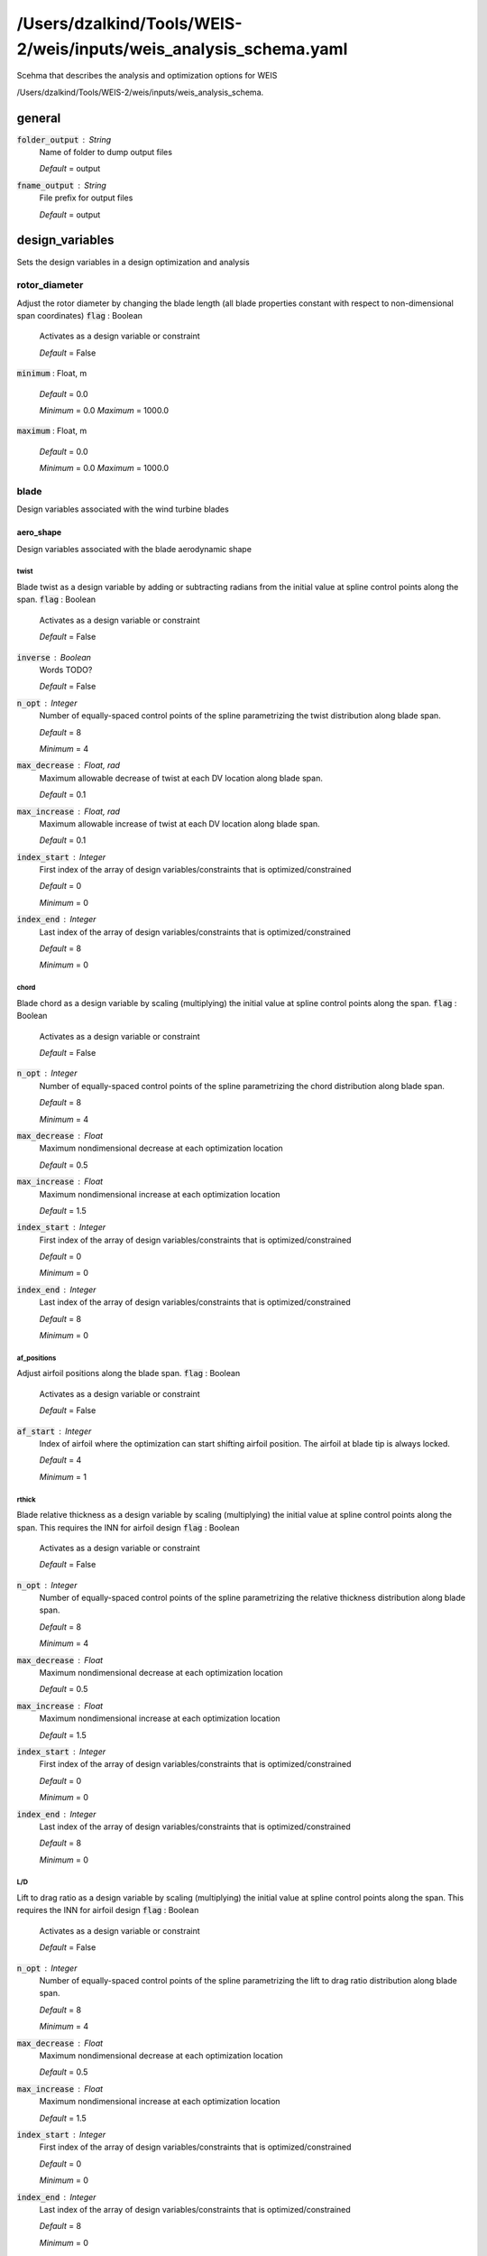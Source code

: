******************************
/Users/dzalkind/Tools/WEIS-2/weis/inputs/weis_analysis_schema.yaml
******************************
Scehma that describes the analysis and optimization options for WEIS


/Users/dzalkind/Tools/WEIS-2/weis/inputs/weis_analysis_schema.



general
****************************************

:code:`folder_output` : String
    Name of folder to dump output files

    *Default* = output

:code:`fname_output` : String
    File prefix for output files

    *Default* = output



design_variables
****************************************

Sets the design variables in a design optimization and analysis


rotor_diameter
########################################

Adjust the rotor diameter by changing the blade length (all blade properties constant with respect to non-dimensional span coordinates)
:code:`flag` : Boolean
    Activates as a design variable or constraint

    *Default* = False

:code:`minimum` : Float, m


    *Default* = 0.0

    *Minimum* = 0.0    *Maximum* = 1000.0


:code:`maximum` : Float, m


    *Default* = 0.0

    *Minimum* = 0.0    *Maximum* = 1000.0




blade
########################################

Design variables associated with the wind turbine blades


aero_shape
========================================

Design variables associated with the blade aerodynamic shape


twist
----------------------------------------

Blade twist as a design variable by adding or subtracting radians from the initial value at spline control points along the span.
:code:`flag` : Boolean
    Activates as a design variable or constraint

    *Default* = False

:code:`inverse` : Boolean
    Words TODO?

    *Default* = False

:code:`n_opt` : Integer
    Number of equally-spaced control points of the spline
    parametrizing the twist distribution along blade span.

    *Default* = 8

    *Minimum* = 4

:code:`max_decrease` : Float, rad
    Maximum allowable decrease of twist at each DV location along
    blade span.

    *Default* = 0.1

:code:`max_increase` : Float, rad
    Maximum allowable increase of twist at each DV location along
    blade span.

    *Default* = 0.1

:code:`index_start` : Integer
    First index of the array of design variables/constraints that is
    optimized/constrained

    *Default* = 0

    *Minimum* = 0

:code:`index_end` : Integer
    Last index of the array of design variables/constraints that is
    optimized/constrained

    *Default* = 8

    *Minimum* = 0



chord
----------------------------------------

Blade chord as a design variable by scaling (multiplying) the initial value at spline control points along the span.
:code:`flag` : Boolean
    Activates as a design variable or constraint

    *Default* = False

:code:`n_opt` : Integer
    Number of equally-spaced control points of the spline
    parametrizing the chord distribution along blade span.

    *Default* = 8

    *Minimum* = 4

:code:`max_decrease` : Float
    Maximum nondimensional decrease at each optimization location

    *Default* = 0.5

:code:`max_increase` : Float
    Maximum nondimensional increase at each optimization location

    *Default* = 1.5

:code:`index_start` : Integer
    First index of the array of design variables/constraints that is
    optimized/constrained

    *Default* = 0

    *Minimum* = 0

:code:`index_end` : Integer
    Last index of the array of design variables/constraints that is
    optimized/constrained

    *Default* = 8

    *Minimum* = 0



af_positions
----------------------------------------

Adjust airfoil positions along the blade span.
:code:`flag` : Boolean
    Activates as a design variable or constraint

    *Default* = False

:code:`af_start` : Integer
    Index of airfoil where the optimization can start shifting airfoil
    position. The airfoil at blade tip is always locked.

    *Default* = 4

    *Minimum* = 1



rthick
----------------------------------------

Blade relative thickness as a design variable by scaling (multiplying) the initial value at spline control points along the span. This requires the INN for airfoil design
:code:`flag` : Boolean
    Activates as a design variable or constraint

    *Default* = False

:code:`n_opt` : Integer
    Number of equally-spaced control points of the spline
    parametrizing the relative thickness distribution along blade
    span.

    *Default* = 8

    *Minimum* = 4

:code:`max_decrease` : Float
    Maximum nondimensional decrease at each optimization location

    *Default* = 0.5

:code:`max_increase` : Float
    Maximum nondimensional increase at each optimization location

    *Default* = 1.5

:code:`index_start` : Integer
    First index of the array of design variables/constraints that is
    optimized/constrained

    *Default* = 0

    *Minimum* = 0

:code:`index_end` : Integer
    Last index of the array of design variables/constraints that is
    optimized/constrained

    *Default* = 8

    *Minimum* = 0



L/D
----------------------------------------

Lift to drag ratio as a design variable by scaling (multiplying) the initial value at spline control points along the span. This requires the INN for airfoil design
:code:`flag` : Boolean
    Activates as a design variable or constraint

    *Default* = False

:code:`n_opt` : Integer
    Number of equally-spaced control points of the spline
    parametrizing the lift to drag ratio distribution along blade
    span.

    *Default* = 8

    *Minimum* = 4

:code:`max_decrease` : Float
    Maximum nondimensional decrease at each optimization location

    *Default* = 0.5

:code:`max_increase` : Float
    Maximum nondimensional increase at each optimization location

    *Default* = 1.5

:code:`index_start` : Integer
    First index of the array of design variables/constraints that is
    optimized/constrained

    *Default* = 0

    *Minimum* = 0

:code:`index_end` : Integer
    Last index of the array of design variables/constraints that is
    optimized/constrained

    *Default* = 8

    *Minimum* = 0



c_d
----------------------------------------

Drag coefficient at rated conditions as a design variable by scaling (multiplying) the initial value at spline control points along the span. This requires the INN for airfoil design
:code:`flag` : Boolean
    Activates as a design variable or constraint

    *Default* = False

:code:`n_opt` : Integer
    Number of equally-spaced control points of the spline
    parametrizing the drag coefficient distribution along blade span.

    *Default* = 8

    *Minimum* = 4

:code:`max_decrease` : Float
    Maximum nondimensional decrease at each optimization location

    *Default* = 0.5

:code:`max_increase` : Float
    Maximum nondimensional increase at each optimization location

    *Default* = 1.5

:code:`index_start` : Integer
    First index of the array of design variables/constraints that is
    optimized/constrained

    *Default* = 0

    *Minimum* = 0

:code:`index_end` : Integer
    Last index of the array of design variables/constraints that is
    optimized/constrained

    *Default* = 8

    *Minimum* = 0



stall_margin
----------------------------------------

Stall margin at rated conditions as a design variable by scaling (multiplying) the initial value at spline control points along the span. This requires the INN for airfoil design
:code:`flag` : Boolean
    Activates as a design variable or constraint

    *Default* = False

:code:`n_opt` : Integer
    Number of equally-spaced control points of the spline
    parametrizing the stall margin distribution along blade span.

    *Default* = 8

    *Minimum* = 4

:code:`max_decrease` : Float
    Maximum nondimensional decrease at each optimization location

    *Default* = 0.5

:code:`max_increase` : Float
    Maximum nondimensional increase at each optimization location

    *Default* = 1.5

:code:`index_start` : Integer
    First index of the array of design variables/constraints that is
    optimized/constrained

    *Default* = 0

    *Minimum* = 0

:code:`index_end` : Integer
    Last index of the array of design variables/constraints that is
    optimized/constrained

    *Default* = 8

    *Minimum* = 0



z
----------------------------------------

INN design parameter z
:code:`flag` : Boolean
    Activates as a design variable or constraint

    *Default* = False

:code:`n_opt` : Integer
    z design parameter count

    *Default* = 3

:code:`lower_bound` : Float


    *Default* = -1.0

    *Minimum* = -1e+30    *Maximum* = 1e+30


:code:`upper_bound` : Float


    *Default* = 1.0

    *Minimum* = -1e+30    *Maximum* = 1e+30




structure
========================================

Design variables associated with the internal blade structure


spar_cap_ss
----------------------------------------

Blade suction-side spar cap thickness as a design variable by scaling (multiplying) the initial value at spline control points along the span.
:code:`flag` : Boolean
    Activates as a design variable or constraint

    *Default* = False

:code:`n_opt` : Integer
    Number of equally-spaced control points of the spline
    parametrizing the thickness of the spar cap on the suction side.
    By default, the first point close to blade root and the last point
    close to blade tip are locked. This is done to impose a pre-
    defined taper to small thicknesses and mimic a blade
    manufacturability constraint.

    *Default* = 8

    *Minimum* = 4

:code:`max_decrease` : Float
    Maximum nondimensional decrease at each optimization location

    *Default* = 0.5

:code:`max_increase` : Float
    Maximum nondimensional increase at each optimization location

    *Default* = 1.5

:code:`index_start` : Integer
    First index of the array of design variables/constraints that is
    optimized/constrained

    *Default* = 0

    *Minimum* = 0

:code:`index_end` : Integer
    Last index of the array of design variables/constraints that is
    optimized/constrained

    *Default* = 8

    *Minimum* = 0



spar_cap_ps
----------------------------------------

Blade pressure-side spar cap thickness as a design variable by scaling (multiplying) the initial value at spline control points along the span.
:code:`flag` : Boolean
    Activates as a design variable or constraint

    *Default* = False

:code:`equal_to_suction` : Boolean
    If the pressure side spar cap should be equal to the suction side
    layer

    *Default* = True

:code:`n_opt` : Integer
    Number of equally-spaced control points of the spline
    parametrizing the thickness of the spar cap on the pressure side.
    By default, the first point close to blade root and the last point
    close to blade tip are locked. This is done to impose a pre-
    defined taper to small thicknesses and mimic a blade
    manufacturability constraint.

    *Default* = 8

    *Minimum* = 4

:code:`max_decrease` : Float
    Maximum nondimensional decrease at each optimization location

    *Default* = 0.5

:code:`max_increase` : Float
    Maximum nondimensional increase at each optimization location

    *Default* = 1.5

:code:`index_start` : Integer
    First index of the array of design variables/constraints that is
    optimized/constrained

    *Default* = 0

    *Minimum* = 0

:code:`index_end` : Integer
    Last index of the array of design variables/constraints that is
    optimized/constrained

    *Default* = 8

    *Minimum* = 0



te_ss
----------------------------------------

Blade suction-side trailing edge reinforcement thickness as a design variable by scaling (multiplying) the initial value at spline control points along the span.
:code:`flag` : Boolean
    Activates as a design variable or constraint

    *Default* = False

:code:`n_opt` : Integer
    Number of equally-spaced control points of the spline
    parametrizing the thickness of the trailing edge reinforcement on
    the suction side. By default, the first point close to blade root
    and the last point close to blade tip are locked. This is done to
    impose a pre-defined taper to small thicknesses and mimic a blade
    manufacturability constraint.

    *Default* = 8

    *Minimum* = 4

:code:`max_decrease` : Float
    Maximum nondimensional decrease at each optimization location

    *Default* = 0.5

:code:`max_increase` : Float
    Maximum nondimensional increase at each optimization location

    *Default* = 1.5

:code:`index_start` : Integer
    First index of the array of design variables/constraints that is
    optimized/constrained

    *Default* = 0

    *Minimum* = 0

:code:`index_end` : Integer
    Last index of the array of design variables/constraints that is
    optimized/constrained

    *Default* = 8

    *Minimum* = 0



te_ps
----------------------------------------

Blade pressure-side trailing edge reinforcement thickness as a design variable by scaling (multiplying) the initial value at spline control points along the span.
:code:`flag` : Boolean
    Activates as a design variable or constraint

    *Default* = False

:code:`equal_to_suction` : Boolean
    If the pressure side spar cap should be equal to the suction side
    layer

    *Default* = True

:code:`n_opt` : Integer
    Number of equally-spaced control points of the spline
    parametrizing the thickness of the trailing edge reinforcement on
    the pressure side. By default, the first point close to blade root
    and the last point close to blade tip are locked. This is done to
    impose a pre-defined taper to small thicknesses and mimic a blade
    manufacturability constraint.

    *Default* = 8

    *Minimum* = 4

:code:`max_decrease` : Float
    Maximum nondimensional decrease at each optimization location

    *Default* = 0.5

:code:`max_increase` : Float
    Maximum nondimensional increase at each optimization location

    *Default* = 1.5

:code:`index_start` : Integer
    First index of the array of design variables/constraints that is
    optimized/constrained

    *Default* = 0

    *Minimum* = 0

:code:`index_end` : Integer
    Last index of the array of design variables/constraints that is
    optimized/constrained

    *Default* = 8

    *Minimum* = 0



control
########################################

Design variables associated with the control of the wind turbine


tsr
========================================

Adjust the tip-speed ratio (ratio between blade tip velocity and steady hub-height wind speed)
:code:`flag` : Boolean
    Activates as a design variable or constraint

    *Default* = False

:code:`minimum` : Float
    Minimum allowable value

    *Default* = 0.0

    *Minimum* = 0.0    *Maximum* = 30.0


:code:`maximum` : Float
    Maximum allowable value

    *Default* = 0.0

    *Minimum* = 0.0    *Maximum* = 30.0


:code:`min_gain` : Float
    Lower bound on scalar multiplier that will be applied to value at
    control points

    *Default* = 0.5

:code:`max_gain` : Float
    Upper bound on scalar multiplier that will be applied to value at
    control points

    *Default* = 1.5



flaps
========================================



te_flap_end
----------------------------------------

:code:`flag` : Boolean
    Activates as a design variable or constraint

    *Default* = False

:code:`min` : Float


    *Default* = 0.5

    *Minimum* = 0.1    *Maximum* = 1.0


:code:`max` : Float


    *Default* = 0.98

    *Minimum* = 0.1    *Maximum* = 1.0




te_flap_ext
----------------------------------------

:code:`flag` : Boolean
    Activates as a design variable or constraint

    *Default* = False

:code:`min` : Float


    *Default* = 0.01

    *Minimum* = 0.0    *Maximum* = 1.0


:code:`max` : Float


    *Default* = 0.2

    *Minimum* = 0.0    *Maximum* = 1.0




ps_percent
========================================

Percent peak shaving as a design variable
:code:`flag` : Boolean
    Activates as a design variable or constraint

    *Default* = False

:code:`lower_bound` : Float


    *Default* = 0.75

:code:`upper_bound` : Float


    *Default* = 1.0



servo
========================================



pitch_control
----------------------------------------



omega
^^^^^^^^^^^^^^^^^^^^^^^^^^^^^^^^^^^^^^^^

:code:`flag` : Boolean
    Activates as a design variable or constraint

    *Default* = False

:code:`min` : Float, rad/s


    *Default* = 0.1

    *Minimum* = 0.0    *Maximum* = 10.0


:code:`max` : Float, rad/s


    *Default* = 0.7

    *Minimum* = 0.0    *Maximum* = 10.0




zeta
^^^^^^^^^^^^^^^^^^^^^^^^^^^^^^^^^^^^^^^^

:code:`flag` : Boolean
    Activates as a design variable or constraint

    *Default* = False

:code:`min` : Float


    *Default* = 0.7

    *Minimum* = 0.0    *Maximum* = 10.0


:code:`max` : Float, rad/s


    *Default* = 1.5

    *Minimum* = 0.0    *Maximum* = 10.0




Kp_float
^^^^^^^^^^^^^^^^^^^^^^^^^^^^^^^^^^^^^^^^

:code:`flag` : Boolean
    Activates as a design variable or constraint

    *Default* = False

:code:`min` : Float, s


    *Default* = -100

:code:`max` : Float, s


    *Default* = 0



ptfm_freq
^^^^^^^^^^^^^^^^^^^^^^^^^^^^^^^^^^^^^^^^

:code:`flag` : Boolean
    Activates as a design variable or constraint

    *Default* = False

:code:`min` : Float, rad/s


    *Default* = 1e-05

    *Minimum* = 1e-05

:code:`max` : Float, rad/s


    *Default* = 1.5

    *Minimum* = 1e-05



stability_margin
^^^^^^^^^^^^^^^^^^^^^^^^^^^^^^^^^^^^^^^^

:code:`flag` : Boolean
    Activates as a design variable or constraint

    *Default* = False

:code:`min` : Float


    *Default* = 0.01

    *Minimum* = 0.0    *Maximum* = 1.0


:code:`max` : Float


    *Default* = 0.01

    *Minimum* = 0.0    *Maximum* = 1.0




torque_control
----------------------------------------



omega
^^^^^^^^^^^^^^^^^^^^^^^^^^^^^^^^^^^^^^^^

:code:`flag` : Boolean
    Activates as a design variable or constraint

    *Default* = False

:code:`min` : Float, rad/s


    *Default* = 0.1

    *Minimum* = 0.0    *Maximum* = 10.0


:code:`max` : Float, rad/s


    *Default* = 0.7

    *Minimum* = 0.0    *Maximum* = 10.0




zeta
^^^^^^^^^^^^^^^^^^^^^^^^^^^^^^^^^^^^^^^^

:code:`flag` : Boolean
    Activates as a design variable or constraint

    *Default* = False

:code:`min` : Float


    *Default* = 0.7

    *Minimum* = 0.0    *Maximum* = 10.0


:code:`max` : Float, rad/s


    *Default* = 1.5

    *Minimum* = 0.0    *Maximum* = 10.0




flap_control
----------------------------------------



flp_kp_norm
^^^^^^^^^^^^^^^^^^^^^^^^^^^^^^^^^^^^^^^^

:code:`flag` : Boolean
    Activates as a design variable or constraint

    *Default* = False

:code:`min` : Float


    *Default* = 0.01

    *Minimum* = 0.0    *Maximum* = 10.0


:code:`max` : Float


    *Default* = 5.0

    *Minimum* = 0.0    *Maximum* = 10.0




flp_tau
^^^^^^^^^^^^^^^^^^^^^^^^^^^^^^^^^^^^^^^^

:code:`flag` : Boolean
    Activates as a design variable or constraint

    *Default* = False

:code:`min` : Float


    *Default* = 5

    *Minimum* = 0.0    *Maximum* = 100.0


:code:`max` : Float


    *Default* = 30

    *Minimum* = 0.0    *Maximum* = 100.0




ipc_control
----------------------------------------



Kp
^^^^^^^^^^^^^^^^^^^^^^^^^^^^^^^^^^^^^^^^

:code:`flag` : Boolean
    Activates as a design variable or constraint

    *Default* = False

:code:`min` : Float, s


    *Default* = 0.0

    *Minimum* = 0.0    *Maximum* = 1000.0


:code:`max` : Float, s


    *Default* = 0.0

    *Minimum* = 0.0    *Maximum* = 1000.0


:code:`ref` : Float


    *Default* = 1e-08

    *Minimum* = 1e-10    *Maximum* = 1e-05




Ki
^^^^^^^^^^^^^^^^^^^^^^^^^^^^^^^^^^^^^^^^

:code:`flag` : Boolean
    Activates as a design variable or constraint

    *Default* = False

:code:`min` : Float


    *Default* = 0.0

    *Minimum* = 0.0    *Maximum* = 1000.0


:code:`max` : Float


    *Default* = 1e-07

    *Minimum* = 0.0    *Maximum* = 1000.0


:code:`ref` : Float


    *Default* = 1e-08

    *Minimum* = 1e-10    *Maximum* = 1e-05




hub
########################################

Design variables associated with the hub


cone
========================================

Adjust the blade attachment coning angle (positive values are always away from the tower whether upwind or downwind)
:code:`flag` : Boolean
    Activates as a design variable or constraint

    *Default* = False

:code:`lower_bound` : Float, rad
    Design variable bound

    *Default* = 0.0

    *Minimum* = 0.0    *Maximum* = 0.5235987756


:code:`upper_bound` : Float, rad
    Design variable bound

    *Default* = 0.0

    *Minimum* = 0.0    *Maximum* = 0.5235987756




hub_diameter
========================================

Adjust the rotor hub diameter
:code:`flag` : Boolean
    Activates as a design variable or constraint

    *Default* = False

:code:`lower_bound` : Float, m
    Lowest value allowable for hub diameter

    *Default* = 0.0

    *Minimum* = 0.0    *Maximum* = 30.0


:code:`upper_bound` : Float, m
    Highest value allowable for hub diameter

    *Default* = 30.0

    *Minimum* = 0.0    *Maximum* = 30.0




drivetrain
########################################

Design variables associated with the drivetrain


uptilt
========================================

Adjust the drive shaft tilt angle (positive values tilt away from the tower whether upwind or downwind)
:code:`flag` : Boolean
    Activates as a design variable or constraint

    *Default* = False

:code:`lower_bound` : Float, rad
    Design variable bound

    *Default* = 0.0

    *Minimum* = 0.0    *Maximum* = 0.5235987756


:code:`upper_bound` : Float, rad
    Design variable bound

    *Default* = 0.0

    *Minimum* = 0.0    *Maximum* = 0.5235987756




overhang
========================================

Adjust the x-distance, parallel to the ground or still water line, from the tower top center to the rotor apex.
:code:`flag` : Boolean
    Activates as a design variable or constraint

    *Default* = False

:code:`lower_bound` : Float, m
    Lowest value allowable for design variable

    *Default* = 0.1

    *Minimum* = 0.1    *Maximum* = 30.0


:code:`upper_bound` : Float, m
    Highest value allowable for design variable

    *Default* = 0.1

    *Minimum* = 0.1    *Maximum* = 30.0




distance_tt_hub
========================================

Adjust the z-dimension height from the tower top to the rotor apex
:code:`flag` : Boolean
    Activates as a design variable or constraint

    *Default* = False

:code:`lower_bound` : Float, m
    Lowest value allowable for design variable

    *Default* = 0.1

    *Minimum* = 0.1    *Maximum* = 30.0


:code:`upper_bound` : Float, m
    Highest value allowable for design variable

    *Default* = 0.1

    *Minimum* = 0.1    *Maximum* = 30.0




distance_hub_mb
========================================

Adjust the distance along the drive staft from the hub flange to the first main bearing
:code:`flag` : Boolean
    Activates as a design variable or constraint

    *Default* = False

:code:`lower_bound` : Float, m
    Lowest value allowable for design variable

    *Default* = 0.1

    *Minimum* = 0.1    *Maximum* = 30.0


:code:`upper_bound` : Float, m
    Highest value allowable for design variable

    *Default* = 0.1

    *Minimum* = 0.1    *Maximum* = 30.0




distance_mb_mb
========================================

Adjust the distance along the drive staft from the first to the second main bearing
:code:`flag` : Boolean
    Activates as a design variable or constraint

    *Default* = False

:code:`lower_bound` : Float, m
    Lowest value allowable for design variable

    *Default* = 0.1

    *Minimum* = 0.1    *Maximum* = 30.0


:code:`upper_bound` : Float, m
    Highest value allowable for design variable

    *Default* = 0.1

    *Minimum* = 0.1    *Maximum* = 30.0




generator_length
========================================

Adjust the distance along the drive staft between the generator rotor drive shaft attachment to the stator bedplate attachment
:code:`flag` : Boolean
    Activates as a design variable or constraint

    *Default* = False

:code:`lower_bound` : Float, m
    Lowest value allowable for design variable

    *Default* = 0.1

    *Minimum* = 0.1    *Maximum* = 30.0


:code:`upper_bound` : Float, m
    Highest value allowable for design variable

    *Default* = 0.1

    *Minimum* = 0.1    *Maximum* = 30.0




gear_ratio
========================================

For geared configurations only, adjust the gear ratio of the gearbox that multiplies the shaft speed and divides the torque
:code:`flag` : Boolean
    Activates as a design variable or constraint

    *Default* = False

:code:`lower_bound` : Float


    *Default* = 1.0

    *Minimum* = 1.0    *Maximum* = 500.0


:code:`upper_bound` : Float


    *Default* = 150.0

    *Minimum* = 1.0    *Maximum* = 1000.0




lss_diameter
========================================

Adjust the diameter at the beginning and end of the low speed shaft (assumes a linear taper)
:code:`flag` : Boolean
    Activates as a design variable or constraint

    *Default* = False

:code:`lower_bound` : Float, m
    Lowest value allowable for design variable

    *Default* = 0.1

    *Minimum* = 0.1    *Maximum* = 30.0


:code:`upper_bound` : Float, m
    Highest value allowable for design variable

    *Default* = 0.1

    *Minimum* = 0.1    *Maximum* = 30.0




hss_diameter
========================================

Adjust the diameter at the beginning and end of the high speed shaft (assumes a linear taper)
:code:`flag` : Boolean
    Activates as a design variable or constraint

    *Default* = False

:code:`lower_bound` : Float, m
    Lowest value allowable for design variable

    *Default* = 0.1

    *Minimum* = 0.1    *Maximum* = 30.0


:code:`upper_bound` : Float, m
    Highest value allowable for design variable

    *Default* = 0.1

    *Minimum* = 0.1    *Maximum* = 30.0




nose_diameter
========================================

For direct-drive configurations only, adjust the diameter at the beginning and end of the nose/turret (assumes a linear taper)
:code:`flag` : Boolean
    Activates as a design variable or constraint

    *Default* = False

:code:`lower_bound` : Float, m
    Lowest value allowable for design variable

    *Default* = 0.1

    *Minimum* = 0.1    *Maximum* = 30.0


:code:`upper_bound` : Float, m
    Highest value allowable for design variable

    *Default* = 0.1

    *Minimum* = 0.1    *Maximum* = 30.0




lss_wall_thickness
========================================

Adjust the thickness at the beginning and end of the low speed shaft (assumes a linear taper)
:code:`flag` : Boolean
    Activates as a design variable or constraint

    *Default* = False

:code:`lower_bound` : Float, m


    *Default* = 0.001

    *Minimum* = 0.001    *Maximum* = 3.0


:code:`upper_bound` : Float, m


    *Default* = 1.0

    *Minimum* = 0.01    *Maximum* = 5.0




hss_wall_thickness
========================================

Adjust the thickness at the beginning and end of the high speed shaft (assumes a linear taper)
:code:`flag` : Boolean
    Activates as a design variable or constraint

    *Default* = False

:code:`lower_bound` : Float, m


    *Default* = 0.001

    *Minimum* = 0.001    *Maximum* = 3.0


:code:`upper_bound` : Float, m


    *Default* = 1.0

    *Minimum* = 0.01    *Maximum* = 5.0




nose_wall_thickness
========================================

For direct-drive configurations only, adjust the thickness at the beginning and end of the nose/turret (assumes a linear taper)
:code:`flag` : Boolean
    Activates as a design variable or constraint

    *Default* = False

:code:`lower_bound` : Float, m


    *Default* = 0.001

    *Minimum* = 0.001    *Maximum* = 3.0


:code:`upper_bound` : Float, m


    *Default* = 1.0

    *Minimum* = 0.01    *Maximum* = 5.0




bedplate_wall_thickness
========================================

For direct-drive configurations only, adjust the wall thickness along the elliptical bedplate
:code:`flag` : Boolean
    Activates as a design variable or constraint

    *Default* = False

:code:`lower_bound` : Float, m


    *Default* = 0.001

    *Minimum* = 0.001    *Maximum* = 3.0


:code:`upper_bound` : Float, m


    *Default* = 1.0

    *Minimum* = 0.01    *Maximum* = 5.0




bedplate_web_thickness
========================================

For geared configurations only, adjust the I-beam web thickness of the bedplate
:code:`flag` : Boolean
    Activates as a design variable or constraint

    *Default* = False

:code:`lower_bound` : Float, m


    *Default* = 0.001

    *Minimum* = 0.001    *Maximum* = 3.0


:code:`upper_bound` : Float, m


    *Default* = 1.0

    *Minimum* = 0.01    *Maximum* = 5.0




bedplate_flange_thickness
========================================

For geared configurations only, adjust the I-beam flange thickness of the bedplate
:code:`flag` : Boolean
    Activates as a design variable or constraint

    *Default* = False

:code:`lower_bound` : Float, m


    *Default* = 0.001

    *Minimum* = 0.001    *Maximum* = 3.0


:code:`upper_bound` : Float, m


    *Default* = 1.0

    *Minimum* = 0.01    *Maximum* = 5.0




bedplate_flange_width
========================================

For geared configurations only, adjust the I-beam flange width of the bedplate
:code:`flag` : Boolean
    Activates as a design variable or constraint

    *Default* = False

:code:`lower_bound` : Float, m


    *Default* = 0.001

    *Minimum* = 0.001    *Maximum* = 3.0


:code:`upper_bound` : Float, m


    *Default* = 1.0

    *Minimum* = 0.01    *Maximum* = 5.0




tower
########################################

Design variables associated with the tower or monopile


outer_diameter
========================================

Adjust the outer diamter of the cylindrical column at nodes along the height.  Linear tapering is assumed between the nodes, creating conical frustums in each section
:code:`flag` : Boolean
    Activates as a design variable or constraint

    *Default* = False

:code:`lower_bound` : Float, m
    Design variable bound

    *Default* = 5.0

    *Minimum* = 0.1    *Maximum* = 100.0


:code:`upper_bound` : Float, m
    Design variable bound

    *Default* = 5.0

    *Minimum* = 0.1    *Maximum* = 100.0




layer_thickness
========================================

Adjust the layer thickness of each section in the column
:code:`flag` : Boolean
    Activates as a design variable or constraint

    *Default* = False

:code:`lower_bound` : Float, m
    Design variable bound

    *Default* = 0.01

    *Minimum* = 1e-05    *Maximum* = 1.0


:code:`upper_bound` : Float, m
    Design variable bound

    *Default* = 0.01

    *Minimum* = 1e-05    *Maximum* = 1.0




section_height
========================================

Adjust the height of each conical section
:code:`flag` : Boolean
    Activates as a design variable or constraint

    *Default* = False

:code:`lower_bound` : Float, m
    Design variable bound

    *Default* = 5.0

    *Minimum* = 0.1    *Maximum* = 100.0


:code:`upper_bound` : Float, m
    Design variable bound

    *Default* = 5.0

    *Minimum* = 0.1    *Maximum* = 100.0




E
========================================

Isotropic Young's modulus
:code:`flag` : Boolean
    Activates as a design variable or constraint

    *Default* = False

:code:`lower_bound` : Float, Pa
    Design variable bound

    *Default* = 200000000000.0

    *Minimum* = 1.0    *Maximum* = 1000000000000.0


:code:`upper_bound` : Float, Pa
    Design variable bound

    *Default* = 200000000000.0

    *Minimum* = 1.0    *Maximum* = 1000000000000.0




rho
========================================

Material density of the tower
:code:`flag` : Boolean
    Activates as a design variable or constraint

    *Default* = False

:code:`lower_bound` : Float, kg/m**3
    Design variable bound

    *Default* = 7800

    *Minimum* = 1.0    *Maximum* = 100000.0


:code:`upper_bound` : Float, kg/m**3
    Design variable bound

    *Default* = 7800

    *Minimum* = 1.0    *Maximum* = 100000.0




monopile
########################################

Design variables associated with the tower or monopile


outer_diameter
========================================

Adjust the outer diamter of the cylindrical column at nodes along the height.  Linear tapering is assumed between the nodes, creating conical frustums in each section
:code:`flag` : Boolean
    Activates as a design variable or constraint

    *Default* = False

:code:`lower_bound` : Float, m
    Design variable bound

    *Default* = 5.0

    *Minimum* = 0.1    *Maximum* = 100.0


:code:`upper_bound` : Float, m
    Design variable bound

    *Default* = 5.0

    *Minimum* = 0.1    *Maximum* = 100.0




layer_thickness
========================================

Adjust the layer thickness of each section in the column
:code:`flag` : Boolean
    Activates as a design variable or constraint

    *Default* = False

:code:`lower_bound` : Float, m
    Design variable bound

    *Default* = 0.01

    *Minimum* = 1e-05    *Maximum* = 1.0


:code:`upper_bound` : Float, m
    Design variable bound

    *Default* = 0.01

    *Minimum* = 1e-05    *Maximum* = 1.0




section_height
========================================

Adjust the height of each conical section
:code:`flag` : Boolean
    Activates as a design variable or constraint

    *Default* = False

:code:`lower_bound` : Float, m
    Design variable bound

    *Default* = 5.0

    *Minimum* = 0.1    *Maximum* = 100.0


:code:`upper_bound` : Float, m
    Design variable bound

    *Default* = 5.0

    *Minimum* = 0.1    *Maximum* = 100.0




E
========================================

Isotropic Young's modulus
:code:`flag` : Boolean
    Activates as a design variable or constraint

    *Default* = False

:code:`lower_bound` : Float, Pa
    Design variable bound

    *Default* = 200000000000.0

    *Minimum* = 1.0    *Maximum* = 1000000000000.0


:code:`upper_bound` : Float, Pa
    Design variable bound

    *Default* = 200000000000.0

    *Minimum* = 1.0    *Maximum* = 1000000000000.0




rho
========================================

Material density of the tower
:code:`flag` : Boolean
    Activates as a design variable or constraint

    *Default* = False

:code:`lower_bound` : Float, kg/m**3
    Design variable bound

    *Default* = 7800

    *Minimum* = 1.0    *Maximum* = 100000.0


:code:`upper_bound` : Float, kg/m**3
    Design variable bound

    *Default* = 7800

    *Minimum* = 1.0    *Maximum* = 100000.0




jacket
########################################

Design variables associated with the jacket


foot_head_ratio
========================================

Adjust the ratio of the jacket foot (bottom) radius to that of the head (top)
:code:`flag` : Boolean
    Activates as a design variable or constraint

    *Default* = False

:code:`lower_bound` : Float
    Design variable bound

    *Default* = 1.5

    *Minimum* = 1.0    *Maximum* = 100.0


:code:`upper_bound` : Float
    Design variable bound

    *Default* = 1.5

    *Minimum* = 1.0    *Maximum* = 100.0




r_head
========================================

Adjust the radius of the jacket head.
:code:`flag` : Boolean
    Activates as a design variable or constraint

    *Default* = False

:code:`lower_bound` : Float, m
    Design variable bound

    *Default* = 5.0

    *Minimum* = 0.1    *Maximum* = 100.0


:code:`upper_bound` : Float, m
    Design variable bound

    *Default* = 5.0

    *Minimum* = 0.1    *Maximum* = 100.0




leg_diameter
========================================

Adjust the diameter of the jacket legs.
:code:`flag` : Boolean
    Activates as a design variable or constraint

    *Default* = False

:code:`lower_bound` : Float, m
    Design variable bound

    *Default* = 1.5

    *Minimum* = 0.1    *Maximum* = 10.0


:code:`upper_bound` : Float, m
    Design variable bound

    *Default* = 1.5

    *Minimum* = 0.1    *Maximum* = 10.0




height
========================================

Overall jacket height, meters.
:code:`flag` : Boolean
    Activates as a design variable or constraint

    *Default* = False

:code:`lower_bound` : Float, m
    Design variable bound

    *Default* = 70

    *Minimum* = 0.1    *Maximum* = 1000.0


:code:`upper_bound` : Float, m
    Design variable bound

    *Default* = 70

    *Minimum* = 0.1    *Maximum* = 1000.0




leg_thickness
========================================

Adjust the leg thicknesses of the jacket.
:code:`flag` : Boolean
    Activates as a design variable or constraint

    *Default* = False

:code:`lower_bound` : Float, m
    Design variable bound

    *Default* = 0.1

    *Minimum* = 0.001    *Maximum* = 10.0


:code:`upper_bound` : Float, m
    Design variable bound

    *Default* = 0.1

    *Minimum* = 0.001    *Maximum* = 10.0




brace_diameters
========================================

Adjust the brace diameters of the jacket.
:code:`flag` : Boolean
    Activates as a design variable or constraint

    *Default* = False

:code:`lower_bound` : Float, m
    Design variable bound

    *Default* = 0.1

    *Minimum* = 0.001    *Maximum* = 10.0


:code:`upper_bound` : Float, m
    Design variable bound

    *Default* = 0.1

    *Minimum* = 0.001    *Maximum* = 10.0




brace_thicknesses
========================================

Adjust the brace thicknesses of the jacket.
:code:`flag` : Boolean
    Activates as a design variable or constraint

    *Default* = False

:code:`lower_bound` : Float, m
    Design variable bound

    *Default* = 0.1

    *Minimum* = 0.001    *Maximum* = 10.0


:code:`upper_bound` : Float, m
    Design variable bound

    *Default* = 0.1

    *Minimum* = 0.001    *Maximum* = 10.0




bay_spacing
========================================

Jacket bay nodal spacing.
:code:`flag` : Boolean
    Activates as a design variable or constraint

    *Default* = False

:code:`lower_bound` : Float
    Design variable bound

    *Default* = 0.1

    *Minimum* = 0.0    *Maximum* = 1.0


:code:`upper_bound` : Float
    Design variable bound

    *Default* = 0.1

    *Minimum* = 0.0    *Maximum* = 1.0




floating
########################################

Design variables associated with the floating platform


joints
========================================

Design variables associated with the node/joint locations used in the floating platform
:code:`flag` : Boolean
    Activates as a design variable or constraint

    *Default* = False



z_coordinate
----------------------------------------

:code:`names` : Array of Strings
    Joint or member names of those that are linked

:code:`lower_bound` : Float, m
    Design variable bound

:code:`upper_bound` : Float, m
    Design variable bound



r_coordinate
----------------------------------------

:code:`names` : Array of Strings
    Joint or member names of those that are linked

:code:`lower_bound` : Float, m
    Design variable bound

:code:`upper_bound` : Float, m
    Design variable bound



members
========================================

Design variables associated with the members used in the floating platform
:code:`flag` : Boolean
    Activates as a design variable or constraint

    *Default* = False



groups
----------------------------------------

:code:`names` : Array of Strings
    Joint or member names of those that are linked



diameter
^^^^^^^^^^^^^^^^^^^^^^^^^^^^^^^^^^^^^^^^

Diameter optimization of member group
:code:`lower_bound` : Float, m
    Design variable bound

    *Default* = 5.0

    *Minimum* = 0.1    *Maximum* = 100.0


:code:`upper_bound` : Float, m
    Design variable bound

    *Default* = 5.0

    *Minimum* = 0.1    *Maximum* = 100.0


:code:`constant` : Boolean
    Should the diameters be constant

    *Default* = False



thickness
^^^^^^^^^^^^^^^^^^^^^^^^^^^^^^^^^^^^^^^^

Thickness optimization of member group
:code:`lower_bound` : Float, m
    Design variable bound

    *Default* = 0.01

    *Minimum* = 1e-05    *Maximum* = 1.0


:code:`upper_bound` : Float, m
    Design variable bound

    *Default* = 0.01

    *Minimum* = 1e-05    *Maximum* = 1.0




ballast
^^^^^^^^^^^^^^^^^^^^^^^^^^^^^^^^^^^^^^^^

Ballast volume optimization of member group
:code:`lower_bound` : Float, m^3
    Design variable bound

    *Default* = 0.0

    *Minimum* = 0.0

:code:`upper_bound` : Float, m^3
    Design variable bound

    *Default* = 100000.0

    *Minimum* = 0.0



axial_joints
^^^^^^^^^^^^^^^^^^^^^^^^^^^^^^^^^^^^^^^^

:code:`names` : Array of Strings
    Joint or member names of those that are linked

:code:`lower_bound` : Float
    Design variable bound

    *Default* = 0.0

    *Minimum* = 0.0    *Maximum* = 1.0


:code:`upper_bound` : Float
    Design variable bound

    *Default* = 1.0

    *Minimum* = 0.0    *Maximum* = 1.0




stiffeners
^^^^^^^^^^^^^^^^^^^^^^^^^^^^^^^^^^^^^^^^

Stiffener optimization of member group


ring
~~~~~~~~~~~~~~~~~~~~~~~~~~~~~~~~~~~~~~~~

Ring stiffener optimization of member group


size
%%%%%%%%%%%%%%%%%%%%%%%%%%%%%%%%%%%%%%%%

Ring stiffener sizing multiplier on T-shape
:code:`min_gain` : Float
    Lower bound on scalar multiplier that will be applied to value at
    control points

    *Default* = 0.5

:code:`max_gain` : Float


    *Default* = 1.5



spacing
%%%%%%%%%%%%%%%%%%%%%%%%%%%%%%%%%%%%%%%%

Ring stiffener spacing along member axis
:code:`lower_bound` : Float
    Design variable bound

    *Default* = 0.0

    *Minimum* = 0.0

:code:`upper_bound` : Float
    Design variable bound

    *Default* = 0.1

    *Minimum* = 0.0



longitudinal
~~~~~~~~~~~~~~~~~~~~~~~~~~~~~~~~~~~~~~~~

Longitudinal stiffener optimization of member group


size
%%%%%%%%%%%%%%%%%%%%%%%%%%%%%%%%%%%%%%%%

Longitudinal stiffener sizing multiplier on T-shape
:code:`min_gain` : Float
    Lower bound on scalar multiplier that will be applied to value at
    control points

    *Default* = 0.5

:code:`max_gain` : Float


    *Default* = 1.5



spacing
%%%%%%%%%%%%%%%%%%%%%%%%%%%%%%%%%%%%%%%%

Longitudinal stiffener spacing around member annulus
:code:`lower_bound` : Float, rad
    Design variable bound

    *Default* = 0.0

    *Minimum* = 0.0    *Maximum* = 3.141592653589793


:code:`upper_bound` : Float, rad
    Design variable bound

    *Default* = 0.1

    *Minimum* = 0.0    *Maximum* = 3.141592653589793




mooring
########################################

Design variables associated with the mooring system


line_length
========================================

:code:`flag` : Boolean
    Activates as a design variable or constraint

    *Default* = False

:code:`lower_bound` : Float, m
    Design variable bound

    *Default* = 0.0

    *Minimum* = 0.0

:code:`upper_bound` : Float, m
    Design variable bound

    *Minimum* = 0.0



line_diameter
========================================

:code:`flag` : Boolean
    Activates as a design variable or constraint

    *Default* = False

:code:`lower_bound` : Float, m
    Design variable bound

    *Default* = 0.0

    *Minimum* = 0.0

:code:`upper_bound` : Float, m
    Design variable bound

    *Minimum* = 0.0



line_mass_density_coeff
========================================

:code:`flag` : Boolean
    Activates as a design variable or constraint

    *Default* = False

:code:`lower_bound` : Float, m
    Design variable bound

    *Default* = 0.0

    *Minimum* = 0.0

:code:`upper_bound` : Float, m
    Design variable bound

    *Minimum* = 0.0



line_stiffness_coeff
========================================

:code:`flag` : Boolean
    Activates as a design variable or constraint

    *Default* = False

:code:`lower_bound` : Float, m
    Design variable bound

    *Default* = 0.0

    *Minimum* = 0.0

:code:`upper_bound` : Float, m
    Design variable bound

    *Minimum* = 0.0



TMDs
########################################

Design variables associated with TMDs
:code:`flag` : Boolean
    Activates as a design variable or constraint

    *Default* = False



groups
========================================

:code:`names` : Array of Strings
    TMD names of those that are linked



mass
----------------------------------------

Mass optimization of TMD group
:code:`lower_bound` : Float


    *Default* = 20000

:code:`upper_bound` : Float


    *Default* = 20000

:code:`initial` : Float
    Initial condition of TMD group

    *Default* = 100

:code:`const_omega` : Boolean
    Keep the natural frequency constant while the mass changes?

    *Default* = False

:code:`const_zeta` : Boolean
    Keep the damping ratio constant while the mass changes?

    *Default* = False



stiffness
----------------------------------------

Stiffness optimization of TMD group
:code:`lower_bound` : Float


    *Default* = 20000

:code:`upper_bound` : Float


    *Default* = 20000

:code:`initial` : Float
    Initial condition of TMD group

    *Default* = 100



damping
----------------------------------------

Damping optimization of TMD group
:code:`lower_bound` : Float


    *Default* = 20000

:code:`upper_bound` : Float


    *Default* = 20000

:code:`initial` : Float
    Initial condition of TMD group

    *Default* = 100



natural_frequency
----------------------------------------

Natural frequency optimization of TMD group
:code:`lower_bound` : Float


    *Default* = 20000

:code:`upper_bound` : Float


    *Default* = 20000

:code:`initial` : Float
    Initial condition of TMD group

    *Default* = 100

:code:`const_zeta` : Boolean
    Keep the damping ratio constant while the natural frequency
    changes?

    *Default* = False



damping_ratio
----------------------------------------

Damping ratio optimization of TMD group
:code:`lower_bound` : Float


    *Default* = 20000

:code:`upper_bound` : Float


    *Default* = 20000

:code:`initial` : Float
    Initial condition of TMD group

    *Default* = 100



constraints
****************************************

Activate the constraints that are applied to a design optimization


blade
########################################

Constraints associated with the blade design


strains_spar_cap_ss
========================================

Enforce a maximum allowable strain in the suction-side spar caps
:code:`flag` : Boolean
    Activates as a design variable or constraint

    *Default* = False

:code:`max` : Float
    Maximum allowable strain value

    *Default* = 0.004

    *Minimum* = 1e-08    *Maximum* = 0.1


:code:`index_start` : Integer
    First index of the array of design variables/constraints that is
    optimized/constrained

    *Default* = 0

    *Minimum* = 0

:code:`index_end` : Integer
    Last index of the array of design variables/constraints that is
    optimized/constrained

    *Default* = 8

    *Minimum* = 0



strains_spar_cap_ps
========================================

Enforce a maximum allowable strain in the pressure-side spar caps
:code:`flag` : Boolean
    Activates as a design variable or constraint

    *Default* = False

:code:`max` : Float
    Maximum allowable strain value

    *Default* = 0.004

    *Minimum* = 1e-08    *Maximum* = 0.1


:code:`index_start` : Integer
    First index of the array of design variables/constraints that is
    optimized/constrained

    *Default* = 0

    *Minimum* = 0

:code:`index_end` : Integer
    Last index of the array of design variables/constraints that is
    optimized/constrained

    *Default* = 8

    *Minimum* = 0



strains_te_ss
========================================

Enforce a maximum allowable strain in the suction-side trailing edge reinforcements
:code:`flag` : Boolean
    Activates as a design variable or constraint

    *Default* = False

:code:`max` : Float
    Maximum allowable strain value

    *Default* = 0.004

    *Minimum* = 1e-08    *Maximum* = 0.1


:code:`index_start` : Integer
    First index of the array of design variables/constraints that is
    optimized/constrained

    *Default* = 0

    *Minimum* = 0

:code:`index_end` : Integer
    Last index of the array of design variables/constraints that is
    optimized/constrained

    *Default* = 8

    *Minimum* = 0



strains_te_ps
========================================

Enforce a maximum allowable strain in the pressure-side trailing edge reinforcements
:code:`flag` : Boolean
    Activates as a design variable or constraint

    *Default* = False

:code:`max` : Float
    Maximum allowable strain value

    *Default* = 0.004

    *Minimum* = 1e-08    *Maximum* = 0.1


:code:`index_start` : Integer
    First index of the array of design variables/constraints that is
    optimized/constrained

    *Default* = 0

    *Minimum* = 0

:code:`index_end` : Integer
    Last index of the array of design variables/constraints that is
    optimized/constrained

    *Default* = 8

    *Minimum* = 0



tip_deflection
========================================

Enforce a maximum allowable blade tip deflection towards the tower expressed as a safety factor on the parked margin.  Meaning a parked distance to the tower of 30m and a constraint value here of 1.5 would mean that 30/1.5=20m of deflection is the maximum allowable
:code:`flag` : Boolean
    Activates as a design variable or constraint

    *Default* = False

:code:`margin` : Float


    *Default* = 1.4175

    *Minimum* = 1.0    *Maximum* = 10.0




t_sc_joint
========================================

Enforce a maximum allowable spar cap thickness, expressed as the ratio of the required spar cap thickness at the joint location to the nominal spar cap thickness.
:code:`flag` : Boolean
    Activates as a design variable or constraint

    *Default* = False



rail_transport
========================================

Enforce sufficient blade flexibility such that they can be transported on rail cars without exceeding maximum blade strains or derailment.  User can activate either 8-axle flatcars or 4-axle
:code:`flag` : Boolean
    Activates as a design variable or constraint

    *Default* = False

:code:`8_axle` : Boolean
    Activates as a design variable or constraint

    *Default* = False

:code:`4_axle` : Boolean
    Activates as a design variable or constraint

    *Default* = False



stall
========================================

Ensuring blade angles of attacks do not approach the stall point. Margin is expressed in radians from stall.
:code:`flag` : Boolean
    Activates as a design variable or constraint

    *Default* = False

:code:`margin` : Float, radians


    *Default* = 0.05233

    *Minimum* = 0.0    *Maximum* = 0.5




chord
========================================

Enforcing the maximum chord length limit at all points along blade span.
:code:`flag` : Boolean
    Activates as a design variable or constraint

    *Default* = False

:code:`max` : Float, meter


    *Default* = 4.75

    *Minimum* = 0.1    *Maximum* = 20.0




root_circle_diameter
========================================

Enforcing the minimum blade root circle diameter.
:code:`flag` : Boolean
    Activates as a design variable or constraint

    *Default* = False

:code:`max_ratio` : Float
    Maximum ratio between the recommended root circle diameter and the
    actual chord at blade root. The optimizer will make sure that the
    ratio stays below this value.

    *Default* = 1.0

    *Minimum* = 0.01    *Maximum* = 10.0




frequency
========================================

Frequency separation constraint between blade fundamental frequency and blade passing (3P) frequency at rated conditions using gamma_freq margin. Can be activated for blade flap and/or edge modes.
:code:`flap_3P` : Boolean
    Activates as a design variable or constraint

    *Default* = False

:code:`edge_3P` : Boolean
    Activates as a design variable or constraint

    *Default* = False



moment_coefficient
========================================

(EXPERIMENTAL) Targeted blade moment coefficient (useful for managing root flap loads or inverse design approaches that is not recommendend for general use)
:code:`flag` : Boolean
    Activates as a design variable or constraint

    *Default* = False

:code:`min` : Float


    *Default* = 0.15

    *Minimum* = 0.01    *Maximum* = 5.0


:code:`max` : Float


    *Default* = 0.15

    *Minimum* = 0.01    *Maximum* = 5.0




match_cl_cd
========================================

(EXPERIMENTAL) Targeted airfoil cl/cd ratio (useful for inverse design approaches that is not recommendend for general use)
:code:`flag_cl` : Boolean
    Activates as a design variable or constraint

    *Default* = False

:code:`flag_cd` : Boolean
    Activates as a design variable or constraint

    *Default* = False

:code:`filename` : String
    file path to constraint data

    *Default* = 



match_L_D
========================================

(EXPERIMENTAL) Targeted blade moment coefficient (useful for managing root flap loads or inverse design approaches that is not recommendend for general use)
:code:`flag_L` : Boolean
    Activates as a design variable or constraint

    *Default* = False

:code:`flag_D` : Boolean
    Activates as a design variable or constraint

    *Default* = False

:code:`filename` : String
    file path to constraint data

    *Default* = 



AEP
========================================

Set a minimum bound on AEP in kWh when optimizing the blade and rotor parameters
:code:`flag` : Boolean
    Activates as a design variable or constraint

    *Default* = False

:code:`min` : Float, kWh


    *Default* = 1.0

    *Minimum* = 1.0



thrust_coeff
========================================

(EXPERIMENTAL) Bound the ccblade thrust coefficient away from unconstrained optimal when optimizing for power, for highly-loaded rotors
:code:`flag` : Boolean
    Activates as a design variable or constraint

    *Default* = False

:code:`lower` : Float


    *Minimum* = 0.0

:code:`upper` : Float


    *Minimum* = 0.0



tower
########################################

Constraints associated with the tower design


height_constraint
========================================

Double-sided constraint to ensure total tower height meets target hub height when adjusting section heights
:code:`flag` : Boolean
    Activates as a design variable or constraint

    *Default* = False

:code:`lower_bound` : Float, m


    *Default* = 0.01

    *Minimum* = 1e-06    *Maximum* = 10.0


:code:`upper_bound` : Float, m


    *Default* = 0.01

    *Minimum* = 1e-06    *Maximum* = 10.0




stress
========================================

Enforce a maximum allowable von Mises stress relative to the material yield stress with safety factor of gamma_f * gamma_m * gamma_n
:code:`flag` : Boolean
    Activates as a design variable or constraint

    *Default* = False



global_buckling
========================================

Enforce a global buckling limit using Eurocode checks with safety factor of gamma_f * gamma_b
:code:`flag` : Boolean
    Activates as a design variable or constraint

    *Default* = False



shell_buckling
========================================

Enforce a shell buckling limit using Eurocode checks with safety factor of gamma_f * gamma_b
:code:`flag` : Boolean
    Activates as a design variable or constraint

    *Default* = False



slope
========================================

Ensure that the diameter moving up the tower at any node is always equal or less than the diameter of the node preceding it
:code:`flag` : Boolean
    Activates as a design variable or constraint

    *Default* = False



thickness_slope
========================================

Ensure that the thickness moving up the tower at any node is always equal or less than the thickness of the section preceding it
:code:`flag` : Boolean
    Activates as a design variable or constraint

    *Default* = False



d_to_t
========================================

Double-sided constraint to ensure target diameter to thickness ratio for manufacturing and structural objectives
:code:`flag` : Boolean
    Activates as a design variable or constraint

    *Default* = False

:code:`lower_bound` : Float


    *Default* = 50.0

    *Minimum* = 1.0    *Maximum* = 2000.0


:code:`upper_bound` : Float


    *Default* = 50.0

    *Minimum* = 1.0    *Maximum* = 2000.0




taper
========================================

Enforcing a max allowable conical frustum taper ratio per section
:code:`flag` : Boolean
    Activates as a design variable or constraint

    *Default* = False

:code:`lower_bound` : Float


    *Default* = 0.5

    *Minimum* = 0.001    *Maximum* = 1.0




frequency
========================================

Frequency separation constraint between all tower modal frequencies and blade period (1P) and passing (3P) frequencies at rated conditions using gamma_freq margin.
:code:`flag` : Boolean
    Activates as a design variable or constraint

    *Default* = False



frequency_1
========================================

Targeted range for tower first frequency constraint.  Since first and second frequencies are generally the same for the tower, this usually governs the second frequency as well (both fore-aft and side-side first frequency)
:code:`flag` : Boolean
    Activates as a design variable or constraint

    *Default* = False

:code:`lower_bound` : Float, Hz


    *Default* = 0.1

    *Minimum* = 0.01    *Maximum* = 5.0


:code:`upper_bound` : Float, Hz


    *Default* = 0.1

    *Minimum* = 0.01    *Maximum* = 5.0




monopile
########################################

Constraints associated with the monopile design


stress
========================================

Enforce a maximum allowable von Mises stress relative to the material yield stress with safety factor of gamma_f * gamma_m * gamma_n
:code:`flag` : Boolean
    Activates as a design variable or constraint

    *Default* = False



global_buckling
========================================

Enforce a global buckling limit using Eurocode checks with safety factor of gamma_f * gamma_b
:code:`flag` : Boolean
    Activates as a design variable or constraint

    *Default* = False



shell_buckling
========================================

Enforce a shell buckling limit using Eurocode checks with safety factor of gamma_f * gamma_b
:code:`flag` : Boolean
    Activates as a design variable or constraint

    *Default* = False



slope
========================================

Ensure that the diameter moving up the tower at any node is always equal or less than the diameter of the node preceding it
:code:`flag` : Boolean
    Activates as a design variable or constraint

    *Default* = False



thickness_slope
========================================

Ensure that the thickness moving up the tower at any node is always equal or less than the thickness of the section preceding it
:code:`flag` : Boolean
    Activates as a design variable or constraint

    *Default* = False



d_to_t
========================================

Double-sided constraint to ensure target diameter to thickness ratio for manufacturing and structural objectives
:code:`flag` : Boolean
    Activates as a design variable or constraint

    *Default* = False

:code:`lower_bound` : Float


    *Default* = 50.0

    *Minimum* = 1.0    *Maximum* = 2000.0


:code:`upper_bound` : Float


    *Default* = 50.0

    *Minimum* = 1.0    *Maximum* = 2000.0




taper
========================================

Enforcing a max allowable conical frustum taper ratio per section
:code:`flag` : Boolean
    Activates as a design variable or constraint

    *Default* = False

:code:`lower_bound` : Float


    *Default* = 0.5

    *Minimum* = 0.001    *Maximum* = 1.0




frequency_1
========================================

Targeted range for tower first frequency constraint.  Since first and second frequencies are generally the same for the tower, this usually governs the second frequency as well (both fore-aft and side-side first frequency)
:code:`flag` : Boolean
    Activates as a design variable or constraint

    *Default* = False

:code:`lower_bound` : Float, Hz


    *Default* = 0.1

    *Minimum* = 0.01    *Maximum* = 5.0


:code:`upper_bound` : Float, Hz


    *Default* = 0.1

    *Minimum* = 0.01    *Maximum* = 5.0




pile_depth
========================================

Ensures that the submerged suction pile depth meets a minimum value
:code:`flag` : Boolean
    Activates as a design variable or constraint

    *Default* = False

:code:`lower_bound` : Float, m


    *Default* = 0.0

    *Minimum* = 0.0    *Maximum* = 200.0




tower_diameter_coupling
========================================

Ensures that the top diameter of the monopile is the same or larger than the base diameter of the tower
:code:`flag` : Boolean
    Activates as a design variable or constraint

    *Default* = False



jacket
########################################

Constraints associated with the monopile design


stress
========================================

Enforce a maximum allowable von Mises stress relative to the material yield stress with safety factor of gamma_f * gamma_m * gamma_n
:code:`flag` : Boolean
    Activates as a design variable or constraint

    *Default* = False



global_buckling
========================================

Enforce a global buckling limit using Eurocode checks with safety factor of gamma_f * gamma_b
:code:`flag` : Boolean
    Activates as a design variable or constraint

    *Default* = False



shell_buckling
========================================

Enforce a shell buckling limit using Eurocode checks with safety factor of gamma_f * gamma_b
:code:`flag` : Boolean
    Activates as a design variable or constraint

    *Default* = False



slope
========================================

Ensure that the diameter moving up the tower at any node is always equal or less than the diameter of the node preceding it
:code:`flag` : Boolean
    Activates as a design variable or constraint

    *Default* = False



thickness_slope
========================================

Ensure that the thickness moving up the tower at any node is always equal or less than the thickness of the section preceding it
:code:`flag` : Boolean
    Activates as a design variable or constraint

    *Default* = False



d_to_t
========================================

Double-sided constraint to ensure target diameter to thickness ratio for manufacturing and structural objectives
:code:`flag` : Boolean
    Activates as a design variable or constraint

    *Default* = False

:code:`lower_bound` : Float


    *Default* = 50.0

    *Minimum* = 1.0    *Maximum* = 2000.0


:code:`upper_bound` : Float


    *Default* = 50.0

    *Minimum* = 1.0    *Maximum* = 2000.0




taper
========================================

Enforcing a max allowable conical frustum taper ratio per section
:code:`flag` : Boolean
    Activates as a design variable or constraint

    *Default* = False

:code:`lower_bound` : Float


    *Default* = 0.5

    *Minimum* = 0.001    *Maximum* = 1.0




frequency_1
========================================

Targeted range for tower first frequency constraint.  Since first and second frequencies are generally the same for the tower, this usually governs the second frequency as well (both fore-aft and side-side first frequency)
:code:`flag` : Boolean
    Activates as a design variable or constraint

    *Default* = False

:code:`lower_bound` : Float, Hz


    *Default* = 0.1

    *Minimum* = 0.01    *Maximum* = 5.0


:code:`upper_bound` : Float, Hz


    *Default* = 0.1

    *Minimum* = 0.01    *Maximum* = 5.0




pile_depth
========================================

Ensures that the submerged suction pile depth meets a minimum value
:code:`flag` : Boolean
    Activates as a design variable or constraint

    *Default* = False

:code:`lower_bound` : Float, m


    *Default* = 0.0

    *Minimum* = 0.0    *Maximum* = 200.0




tower_diameter_coupling
========================================

Ensures that the top diameter of the monopile is the same or larger than the base diameter of the tower
:code:`flag` : Boolean
    Activates as a design variable or constraint

    *Default* = False



hub
########################################



hub_diameter
========================================

Ensure that the diameter of the hub is sufficient to accommodate the number of blades and blade root diameter
:code:`flag` : Boolean
    Activates as a design variable or constraint

    *Default* = False



drivetrain
########################################



lss
========================================

Enforce a maximum allowable von Mises stress relative to the material yield stress with safety factor of gamma_f * gamma_m * gamma_n
:code:`flag` : Boolean
    Activates as a design variable or constraint

    *Default* = False



hss
========================================

Enforce a maximum allowable von Mises stress relative to the material yield stress with safety factor of gamma_f * gamma_m * gamma_n
:code:`flag` : Boolean
    Activates as a design variable or constraint

    *Default* = False



bedplate
========================================

Enforce a maximum allowable von Mises stress relative to the material yield stress with safety factor of gamma_f * gamma_m * gamma_n
:code:`flag` : Boolean
    Activates as a design variable or constraint

    *Default* = False



mb1
========================================

Ensure that the angular deflection at this meain bearing does not exceed the maximum allowable deflection for the bearing type
:code:`flag` : Boolean
    Activates as a design variable or constraint

    *Default* = False



mb2
========================================

Ensure that the angular deflection at this meain bearing does not exceed the maximum allowable deflection for the bearing type
:code:`flag` : Boolean
    Activates as a design variable or constraint

    *Default* = False



length
========================================

Ensure that the bedplate length is sufficient to meet desired overhang value
:code:`flag` : Boolean
    Activates as a design variable or constraint

    *Default* = False



height
========================================

Ensure that the bedplate height is sufficient to meet desired nacelle height value
:code:`flag` : Boolean
    Activates as a design variable or constraint

    *Default* = False



access
========================================

For direct-drive configurations only, ensure that the inner diameter of the nose/turret is big enough to allow human access
:code:`flag` : Boolean
    Activates as a design variable or constraint

    *Default* = False

:code:`lower_bound` : Float, meter
    Minimum size to ensure human maintenance access

    *Default* = 2.0

    *Minimum* = 0.1    *Maximum* = 5.0




shaft_deflection
========================================

Allowable non-torque deflection of the shaft, in meters, at the generator rotor attachment for direct drive or gearbox attachment for geared drive
:code:`flag` : Boolean
    Activates as a design variable or constraint

    *Default* = False

:code:`upper_bound` : Float, meter
    Upper limit of deflection

    *Default* = 0.0001

    *Minimum* = 1e-06    *Maximum* = 1.0




shaft_angle
========================================

Allowable non-torque angular deflection of the shaft, in radians, at the generator rotor attachment for direct drive or gearbox attachment for geared drive
:code:`flag` : Boolean
    Activates as a design variable or constraint

    *Default* = False

:code:`upper_bound` : Float, radian
    Upper limit of angular deflection

    *Default* = 0.001

    *Minimum* = 1e-05    *Maximum* = 1.0




stator_deflection
========================================

Allowable deflection of the nose or bedplate, in meters, at the generator stator attachment
:code:`flag` : Boolean
    Activates as a design variable or constraint

    *Default* = False

:code:`upper_bound` : Float, meter
    Upper limit of deflection

    *Default* = 0.0001

    *Minimum* = 1e-06    *Maximum* = 1.0




stator_angle
========================================

Allowable non-torque angular deflection of the nose or bedplate, in radians, at the generator stator attachment
:code:`flag` : Boolean
    Activates as a design variable or constraint

    *Default* = False

:code:`upper_bound` : Float, radian
    Upper limit of angular deflection

    *Default* = 0.001

    *Minimum* = 1e-05    *Maximum* = 1.0




ecc
========================================

For direct-drive configurations only, ensure that the elliptical bedplate length is greater than its height
:code:`flag` : Boolean
    Activates as a design variable or constraint

    *Default* = False



floating
########################################



operational_heel
========================================

Ensure that the mooring system has enough restoring force to keep the heel/pitch angle below this limit
:code:`upper_bound` : Float, rad


    *Default* = 0.17453292519943295

    *Minimum* = 0.017453292519943295    *Maximum* = 0.7853981633974483




survival_heel
========================================

Ensure that the mooring system has enough restoring force to keep the heel/pitch angle below this limit
:code:`upper_bound` : Float, rad


    *Default* = 0.17453292519943295

    *Minimum* = 0.017453292519943295    *Maximum* = 0.7853981633974483




max_surge
========================================

Ensure that the mooring system has enough restoring force so that this surge distance, expressed as a fraction of water depth, is not exceeded
:code:`flag` : Boolean
    Activates as a design variable or constraint

    *Default* = False

:code:`upper_bound` : Float


    *Default* = 0.1

    *Minimum* = 0.01    *Maximum* = 1.0




buoyancy
========================================

Ensures that the platform displacement is sufficient to support the weight of the turbine system
:code:`flag` : Boolean
    Activates as a design variable or constraint

    *Default* = False



fixed_ballast_capacity
========================================

Ensures that there is sufficient volume to hold the specified fixed (permanent) ballast
:code:`flag` : Boolean
    Activates as a design variable or constraint

    *Default* = False



variable_ballast_capacity
========================================

Ensures that there is sufficient volume to hold the needed water (variable) ballast to achieve neutral buoyancy
:code:`flag` : Boolean
    Activates as a design variable or constraint

    *Default* = False



metacentric_height
========================================

Ensures hydrostatic stability with a positive metacentric height
:code:`flag` : Boolean
    Activates as a design variable or constraint

    *Default* = False

:code:`lower_bound` : Float, meter


    *Default* = 10.0

    *Minimum* = 0.0



freeboard_margin
========================================

Ensures that the freeboard (top points of structure) of floating platform stays above the waterline at the survival heel offset
:code:`flag` : Boolean
    Activates as a design variable or constraint

    *Default* = False



draft_margin
========================================

Ensures that the draft (bottom points of structure) of floating platform stays beneath the waterline at the survival heel offset
:code:`flag` : Boolean
    Activates as a design variable or constraint

    *Default* = False



fairlead_depth
========================================

Ensures that the mooring line attachment depth (fairlead) is sufficiently beneath the water line that it is not exposed at the significant wave height
:code:`flag` : Boolean
    Activates as a design variable or constraint

    *Default* = False



mooring_surge
========================================

Ensures that the mooring lines have sufficient restoring force to overcome rotor thrust at the max surge offset
:code:`flag` : Boolean
    Activates as a design variable or constraint

    *Default* = False



mooring_heel
========================================

Ensures that the mooring lines have sufficient restoring force to overcome rotor thrust at the max heel offset
:code:`flag` : Boolean
    Activates as a design variable or constraint

    *Default* = False



mooring_tension
========================================

Keep the mooring line tension below its breaking point
:code:`flag` : Boolean
    Activates as a design variable or constraint

    *Default* = False



mooring_length
========================================

Keep the mooring line length within the bounds for catenary hang or TLP tension
:code:`flag` : Boolean
    Activates as a design variable or constraint

    *Default* = False



anchor_vertical
========================================

Ensure that the maximum vertical force on the anchor does not exceed limit
:code:`flag` : Boolean
    Activates as a design variable or constraint

    *Default* = False



anchor_lateral
========================================

Ensure that the maximum lateral force on the anchor does not exceed limit
:code:`flag` : Boolean
    Activates as a design variable or constraint

    *Default* = False



stress
========================================

Enforce a maximum allowable von Mises stress relative to the material yield stress with safety factor of gamma_f * gamma_m * gamma_n
:code:`flag` : Boolean
    Activates as a design variable or constraint

    *Default* = False



global_buckling
========================================

Enforce a global buckling limit using Eurocode checks with safety factor of gamma_f * gamma_b
:code:`flag` : Boolean
    Activates as a design variable or constraint

    *Default* = False



shell_buckling
========================================

Enforce a shell buckling limit using Eurocode checks with safety factor of gamma_f * gamma_b
:code:`flag` : Boolean
    Activates as a design variable or constraint

    *Default* = False



surge_period
========================================

Ensure that the rigid body period stays within bounds
:code:`flag` : Boolean
    Activates as a design variable or constraint

    *Default* = False

:code:`lower_bound` : Float, s


    *Default* = 1.0

    *Minimum* = 0.01

:code:`upper_bound` : Float, s


    *Default* = 1.0

    *Minimum* = 0.01



sway_period
========================================

Ensure that the rigid body period stays within bounds
:code:`flag` : Boolean
    Activates as a design variable or constraint

    *Default* = False

:code:`lower_bound` : Float, s


    *Default* = 1.0

    *Minimum* = 0.01

:code:`upper_bound` : Float, s


    *Default* = 1.0

    *Minimum* = 0.01



heave_period
========================================

Ensure that the rigid body period stays within bounds
:code:`flag` : Boolean
    Activates as a design variable or constraint

    *Default* = False

:code:`lower_bound` : Float, s


    *Default* = 1.0

    *Minimum* = 0.01

:code:`upper_bound` : Float, s


    *Default* = 1.0

    *Minimum* = 0.01



roll_period
========================================

Ensure that the rigid body period stays within bounds
:code:`flag` : Boolean
    Activates as a design variable or constraint

    *Default* = False

:code:`lower_bound` : Float, s


    *Default* = 1.0

    *Minimum* = 0.01

:code:`upper_bound` : Float, s


    *Default* = 1.0

    *Minimum* = 0.01



pitch_period
========================================

Ensure that the rigid body period stays within bounds
:code:`flag` : Boolean
    Activates as a design variable or constraint

    *Default* = False

:code:`lower_bound` : Float, s


    *Default* = 1.0

    *Minimum* = 0.01

:code:`upper_bound` : Float, s


    *Default* = 1.0

    *Minimum* = 0.01



yaw_period
========================================

Ensure that the rigid body period stays within bounds
:code:`flag` : Boolean
    Activates as a design variable or constraint

    *Default* = False

:code:`lower_bound` : Float, s


    *Default* = 1.0

    *Minimum* = 0.01

:code:`upper_bound` : Float, s


    *Default* = 1.0

    *Minimum* = 0.01



Max_Offset
========================================

Maximum combined surge/sway offset. Can be computed in both RAFT and OpenFAST.  The higher fidelity option will be used when active.
:code:`flag` : Boolean
    Activates as a design variable or constraint

    *Default* = False

:code:`max` : Float, m


    *Default* = 20

    *Minimum* = 0.0    *Maximum* = 20000.0




control
########################################



flap_control
========================================

Words TODO
:code:`flag` : Boolean
    Activates as a design variable or constraint

    *Default* = False

:code:`min` : Float


    *Default* = 0.05

    *Minimum* = 0.0    *Maximum* = 1000000.0


:code:`max` : Float


    *Default* = 0.05

    *Minimum* = 0.0    *Maximum* = 1000000.0




rotor_overspeed
========================================

(Maximum rotor speed / rated rotor speed) - 1.  Can be computed in both RAFT and OpenFAST.  The higher fidelity option will be used when active.
:code:`flag` : Boolean
    Activates as a design variable or constraint

    *Default* = False

:code:`min` : Float


    *Default* = 0.05

    *Minimum* = 0.0    *Maximum* = 1.0


:code:`max` : Float


    *Default* = 0.05

    *Minimum* = 0.0    *Maximum* = 1.0




Max_PtfmPitch
========================================

Maximum platform pitch displacement over all cases. Can be computed in both RAFT and OpenFAST.  The higher fidelity option will be used when active.
:code:`flag` : Boolean
    Activates as a design variable or constraint

    *Default* = False

:code:`max` : Float, deg


    *Default* = 6.0

    *Minimum* = 0.0    *Maximum* = 30.0




Std_PtfmPitch
========================================

Maximum platform pitch standard deviation over all cases. Can be computed in both RAFT and OpenFAST.  The higher fidelity option will be used when active.
:code:`flag` : Boolean
    Activates as a design variable or constraint

    *Default* = False

:code:`max` : Float, deg


    *Default* = 2.0

    *Minimum* = 0.0    *Maximum* = 30.0




Max_TwrBsMyt
========================================

Maximum platform pitch displacement
:code:`flag` : Boolean
    Activates as a design variable or constraint

    *Default* = False

:code:`max` : Float, kN*m


    *Default* = 100000.0

    *Minimum* = 0.0    *Maximum* = 100000000.0




DEL_TwrBsMyt
========================================

Maximum platform pitch displacement
:code:`flag` : Boolean
    Activates as a design variable or constraint

    *Default* = False

:code:`max` : Float, kN*m


    *Default* = 100000.0

    *Minimum* = 0.0    *Maximum* = 100000000.0




nacelle_acceleration
========================================

Maximum Nacelle IMU accelleration magnitude, i.e., sqrt(NcIMUTAxs^2 + NcIMUTAys^2 + NcIMUTAzs^2). Can be computed in both RAFT and OpenFAST.  The higher fidelity option will be used when active.
:code:`flag` : Boolean
    Activates as a design variable or constraint

    *Default* = False

:code:`max` : Float, m/s^2


    *Default* = 3.2667

    *Minimum* = 0.0    *Maximum* = 30.0




avg_pitch_travel
========================================

Average pitch travel per second
:code:`flag` : Boolean
    Activates as a design variable or constraint

    *Default* = False

:code:`max` : Float, deg/s


    *Default* = 5

    *Minimum* = 0.0    *Maximum* = 30.0




pitch_duty_cycle
========================================

Number of pitch direction changes per second of simulation
:code:`flag` : Boolean
    Activates as a design variable or constraint

    *Default* = False

:code:`max` : Float, deg/s


    *Default* = 5

    *Minimum* = 0.0    *Maximum* = 30.0




damage
########################################



tower_base
========================================

Tower base damage constraint
:code:`flag` : Boolean
    Activates as a design variable or constraint

    *Default* = False

:code:`max` : Float


    *Default* = 1.0

    *Minimum* = 1e-05    *Maximum* = 30.0


:code:`log` : Boolean
    Use the logarithm of damage as the constraint.

    *Default* = False



openfast_failed
########################################

:code:`flag` : Boolean
    Constrain design to one where OpenFAST simulations don't
    fail_value

    *Default* = False

:code:`merit_figure` : String
    Objective function / merit figure for optimization

    *Default* = LCOE



driver
****************************************



optimization
########################################

Specification of the optimization driver (optimization algorithm) parameters
:code:`flag` : Boolean
    Activates as a design variable or constraint

    *Default* = False

:code:`tol` : Float
    Convergence tolerance (relative)

    *Default* = 1e-06

    *Minimum* = 1e-12    *Maximum* = 1.0


:code:`max_iter` : Integer
    Max number of optimization iterations

    *Default* = 100

    *Minimum* = 0    *Maximum* = 100000


:code:`max_major_iter` : Integer
    Max number of major optimization iterations of SNOPT

    *Default* = 10

    *Minimum* = 0    *Maximum* = 100000


:code:`max_minor_iter` : Integer
    Max number of minor optimization iterations of SNOPT

    *Default* = 100

    *Minimum* = 0    *Maximum* = 100000


:code:`time_limit` : Integer
    Max seconds of major iteration runtime for SNOPT

    *Default* = 0

    *Minimum* = 0

:code:`max_function_calls` : Integer
    Max number of calls to objective function evaluation

    *Default* = 100000

    *Minimum* = 0    *Maximum* = 100000000


:code:`solver` : String from, ['SLSQP', 'CONMIN', 'COBYLA', 'SNOPT', 'Nelder-Mead', 'GA', 'GN_DIRECT', 'GN_DIRECT_L', 'GN_DIRECT_L_NOSCAL', 'GN_ORIG_DIRECT', 'GN_ORIG_DIRECT_L', 'GN_AGS', 'GN_ISRES', 'LN_COBYLA', 'LD_MMA', 'LD_CCSAQ', 'LD_SLSQP', 'NSGA2']
    Optimization driver.

    *Default* = SLSQP

:code:`step_size` : Float
    Maximum step size for finite difference approximation

    *Default* = 0.001

    *Minimum* = 1e-10    *Maximum* = 100.0


:code:`form` : String from, ['central', 'forward', 'complex']
    Finite difference calculation mode

    *Default* = central

:code:`step_calc` : String from, ['None', 'abs', 'rel_avg', 'rel_element', 'rel_legacy']
    Step type for computing the size of the finite difference step.

    *Default* = None

:code:`debug_print` : Boolean
    Toggle driver debug printing

    *Default* = False



design_of_experiments
########################################

Specification of the design of experiments driver parameters
:code:`flag` : Boolean
    Activates as a design variable or constraint

    *Default* = False

:code:`run_parallel` : Boolean
    Toggle parallel model runs

    *Default* = True

:code:`generator` : String from, ['Uniform', 'FullFact', 'PlackettBurman', 'BoxBehnken', 'LatinHypercube']
    Type of model input generator.

    *Default* = Uniform

:code:`num_samples` : Integer
    Number of samples to evaluate model at (Uniform and LatinHypercube
    only)

    *Default* = 5

    *Minimum* = 1    *Maximum* = 1000000


:code:`seed` : Integer
    Random seed to use if design is randomized

    *Default* = 2

    *Minimum* = 1    *Maximum* = 1000000


:code:`levels` : Integer
    Number of evenly spaced levels between each design variable lower
    and upper bound (FullFactorial only)

    *Default* = 2

    *Minimum* = 1    *Maximum* = 1000000


:code:`criterion` : String from, ['None', 'center', 'c', 'maximin', 'm', 'centermaximin', 'cm', 'correelation', 'corr']
    Descriptor of sampling method for LatinHypercube generator

    *Default* = center

:code:`iterations` : Integer
    Number of iterations in maximin and correlations algorithms
    (LatinHypercube only)

    *Default* = 2

    *Minimum* = 1    *Maximum* = 1000000


:code:`debug_print` : Boolean
    Toggle driver debug printing

    *Default* = False



step_size_study
########################################

Specification of the step size study parameters
:code:`flag` : Boolean
    Activates as a design variable or constraint

    *Default* = False

:code:`form` : String from, ['central', 'forward', 'complex']
    Finite difference calculation mode

    *Default* = central

:code:`driver_scaling` : Boolean
    When True, return derivatives that are scaled according to either
    the adder and scaler or the ref and ref0 values that were
    specified when add_design_var, add_objective, and add_constraint
    were called on the model.

    *Default* = False



recorder
****************************************

Optimization iteration recording via OpenMDAO
:code:`flag` : Boolean
    Activates as a design variable or constraint

    *Default* = False

:code:`file_name` : String
    OpenMDAO recorder output SQL database file

    *Default* = log_opt.sql

:code:`just_dvs` : Boolean
    If true, only record design variables.

    *Default* = False

